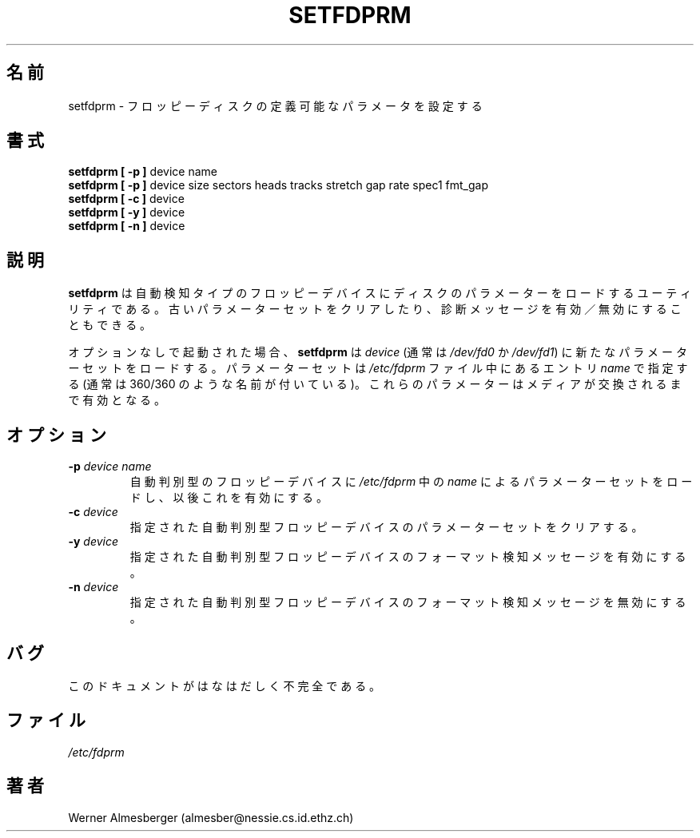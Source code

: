 .\" Copyright 1992 Rickard E. Faith (faith@cs.unc.edu)
.\" May be distributed under the GNU General Public License
.\"
.\" Japanese Version Copyright (c) 1997 NAKANO Takeo all rights reserved.
.\" Translated Mon Mar 16 1998 by NAKANO Takeo <nakano@apm.seikei.ac.jp>
.\"
.TH SETFDPRM 8 "20 November 1993" "Linux 0.99" "Linux Programmer's Manual"
.\"O .SH NAME
.\"O setfdprm \- sets user-provided floppy disk parameters
.SH 名前
setfdprm \- フロッピーディスクの定義可能なパラメータを設定する
.\"O .SH SYNOPSIS
.SH 書式
.B "setfdprm [ \-p ]"
device name
.br
.B "setfdprm [ \-p ]"
device size sectors heads tracks stretch gap rate spec1 fmt_gap
.br
.B "setfdprm [ \-c ]"
device
.br
.B "setfdprm [ \-y ]"
device
.br
.B "setfdprm [ \-n ]"
device
.\"O .SH DESCRIPTION
.SH 説明
.\"O .B setfdprm
.\"O is a utility that can be used to load disk parameters into the
.\"O auto-detecting floppy devices, to clear old parameter sets and to disable
.\"O or enable diagnostic messages.
.B setfdprm
は自動検知タイプのフロッピーデバイスにディスクのパラメーターをロードす
るユーティリティである。古いパラメーターセットをクリアしたり、診断メッ
セージを有効／無効にすることもできる。

.\"O Without any options,
.\"O .B setfdprm
.\"O loads the
.\"O .I device
.\"O (usually
.\"O .I /dev/fd0
.\"O or
.\"O .IR /dev/fd1 )
.\"O with a new parameter set with the
.\"O .I name
.\"O entry found in
.\"O .I /etc/fdprm
.\"O (usually named 360/360, etc.).  These parameters stay in effect until the
.\"O media is changed.
オプションなしで起動された場合、
.B setfdprm
は
.I device
(通常は \fI/dev/fd0\fP か \fI/dev/fd1\fP) に新たなパラメーターセットを
ロードする。
パラメーターセットは
.I /etc/fdprm
ファイル中にあるエントリ
.I name
で指定する (通常は 360/360 のような名前が付いている)。
これらのパラメーターはメディアが交換されるまで有効となる。

.\"O .OPTIONS
.SH オプション
.TP
.BI \-p " device name"
.\"O Permanently loads a new parameter set for the specified auto-configuring
.\"O floppy device for the configuration with
.\"O .I name
.\"O in
.\"O .IR /etc/fdprm .
.\"O Alternatively, the parameters can be given directly from the command line.
自動判別型のフロッピーデバイスに
.I /etc/fdprm
中の
.I name
によるパラメーターセットをロードし、以後これを有効にする。
.TP
.BI \-c " device"
.\"O Clears the parameter set of the specified auto-configuring floppy device.
指定された自動判別型フロッピーデバイスのパラメーターセットをクリアする。
.TP
.BI \-y " device"
.\"O Enables format detection messages for the specified auto-configuring floppy
.\"O device.
指定された自動判別型フロッピーデバイスのフォーマット検知メッセージを有
効にする。
.TP
.BI \-n " device"
.\"O Disables format detection messages for the specified auto-configuring
.\"O floppy device.
指定された自動判別型フロッピーデバイスのフォーマット検知メッセージを無
効にする。
.\"O .SH BUGS
.SH バグ
.\"O This documentation is grossly incomplete.
このドキュメントがはなはだしく不完全である。
.\"O .SH FILES
.SH ファイル
.I /etc/fdprm
.\"O .SH AUTHOR
.SH 著者
Werner Almesberger (almesber@nessie.cs.id.ethz.ch)

